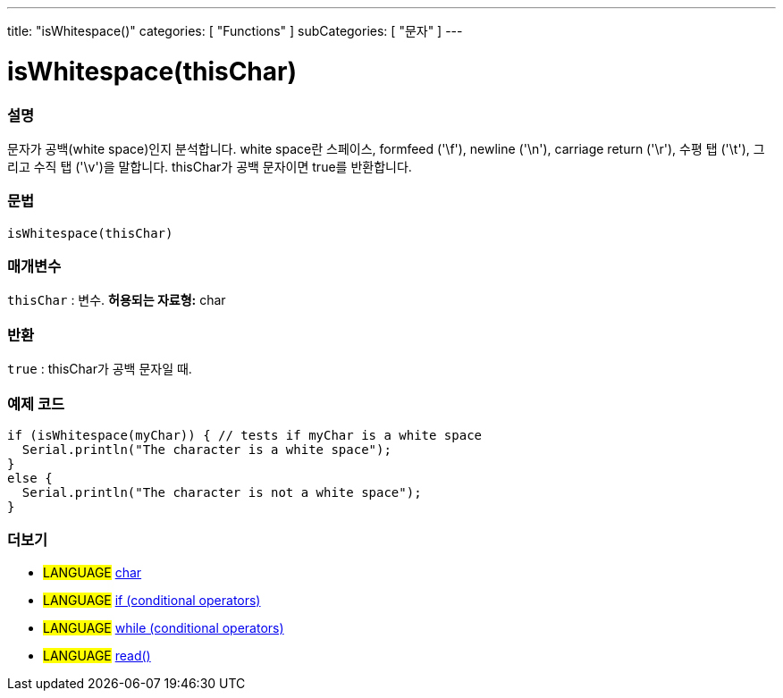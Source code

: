 ---
title: "isWhitespace()"
categories: [ "Functions" ]
subCategories: [ "문자" ]
---





= isWhitespace(thisChar)


// OVERVIEW SECTION STARTS
[#overview]
--

[float]
=== 설명
문자가 공백(white space)인지 분석합니다. white space란 스페이스, formfeed ('\f'), newline ('\n'), carriage return ('\r'), 수평 탭 ('\t'), 그리고 수직 탭 ('\v')을 말합니다.
thisChar가 공백 문자이면 true를 반환합니다.
[%hardbreaks]


[float]
=== 문법
[source,arduino]
isWhitespace(thisChar)

[float]
=== 매개변수
`thisChar` : 변수. *허용되는 자료형:* char

[float]
=== 반환
`true` : thisChar가 공백 문자일 때.

--
// OVERVIEW SECTION ENDS



// HOW TO USE SECTION STARTS
[#howtouse]
--

[float]
=== 예제 코드

[source,arduino]
----
if (isWhitespace(myChar)) { // tests if myChar is a white space
  Serial.println("The character is a white space");
}
else {
  Serial.println("The character is not a white space");
}
----

--
// HOW TO USE SECTION ENDS


// SEE ALSO SECTION
[#see_also]
--

[float]
=== 더보기

[role="language"]
* #LANGUAGE#  link:../../../variables/data-types/char[char]
* #LANGUAGE#  link:../../../structure/control-structure/if[if (conditional operators)]
* #LANGUAGE#  link:../../../structure/control-structure/while[while (conditional operators)]
* #LANGUAGE# link:../../communication/serial/read[read()]

--
// SEE ALSO SECTION ENDS
